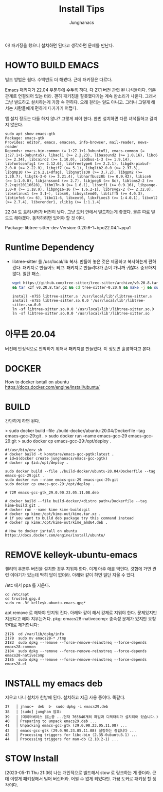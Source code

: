 #+TITLE: Install Tips
#+AUTHOR: Junghanacs
#+LANGUAGE: ko

아! 패키징을 했으니 설치하면 된다고 생각하면
문제를 만난다.

* HOWTO BUILD EMACS

빌드 방법은 쉽다. 수백번도 더 해봤다. 근데 패키징은 다르다.

Emacs 패키지가 22.04 우분투에 수두룩 하다. 다 27.1 버전 관련 된 녀석들이다.
의존 관계로 연결되어 있는 터라. 괜히 패키징을 잘못했다가는 계속 딴소리가 나온다.
그래서 그냥 빌드하고 설치하는게 가장 속 편하다. 오래 걸리는 일도 아니고.
그러나 그렇게 해서는 사람들에게 편하게 다가가기 어렵다.

앱 설치 정도는 다들 하지 않나? 그렇게 되야 한다. 한번 설치하면 다른 녀석들하고
걸리지 않은다.

#+BEGIN_EXAMPLE
sudo apt show emacs-gtk
Package: emacs-gtk
Provides: editor, emacs, emacsen, info-browser, mail-reader, news-reader
Depends: emacs-bin-common (= 1:27.1+1-3ubuntu5), emacs-common (= 1:27.1+1-3ubuntu5), libacl1 (>= 2.2.23), libasound2 (>= 1.0.16), libc6 (>= 2.34), libcairo2 (>= 1.10.0), libdbus-1-3 (>= 1.9.14), libfontconfig1 (>= 2.12.6), libfreetype6 (>= 2.2.1), libgdk-pixbuf-2.0-0 (>= 2.22.0), libgif7 (>= 5.1), libglib2.0-0 (>= 2.37.3), libgmp10 (>= 2:6.2.1+dfsg), libgnutls30 (>= 3.7.2), libgpm2 (>= 1.20.7), libgtk-3-0 (>= 3.21.4), libharfbuzz0b (>= 0.9.42), libice6 (>= 1:1.0.0), libjansson4 (>= 2.7), libjpeg8 (>= 8c), liblcms2-2 (>= 2.2+git20110628), libm17n-0 (>= 1.6.1), libotf1 (>= 0.9.16), libpango-1.0-0 (>= 1.18.0), libpng16-16 (>= 1.6.2-1), librsvg2-2 (>= 2.32.0), libselinux1 (>= 3.1~), libsm6, libsystemd0, libtiff5 (>= 4.0.3), libtinfo6 (>= 6), libx11-6, libxext6, libxfixes3 (>= 1:4.0.1), libxml2 (>= 2.7.4), libxrender1, zlib1g (>= 1:1.1.4)
#+END_EXAMPLE

22.04 도 트리시터가 버전이 낮다. 그냥 도커 안에서 빌드하는게 좋겠다. 물론
따로 빌드도 해야겠다. 동작하려면 있어야 할 것 이다.

Package: libtree-sitter-dev
Version: 0.20.6-1~bpo22.04.1~ppa1

* Runtime Dependency
+ libtree-sitter 를 /usr/local/lib 복사.
  만들어 놓은 것은 제공하고 복사하는게 편하겠다. 패키지로 만들어도 되고.
  패키지로 만들려다가 손이 가니까 귀찮다. 중요하지 않다. 일단 패스.

  #+BEGIN_SRC sh :export code :tangle install-libtree-sitter.sh
    wget https://github.com/tree-sitter/tree-sitter/archive/v0.20.8.tar.gz \
    && tar xzf v0.20.8.tar.gz && cd tree-sitter-0.20.8 && make -j && sudo make install
  #+END_SRC

  #+BEGIN_EXAMPLE
  install -m755 libtree-sitter.a '/usr/local/lib'/libtree-sitter.a
  install -m755 libtree-sitter.so.0.0 '/usr/local/lib'/libtree-sitter.so.0.0
  ln -sf libtree-sitter.so.0.0 '/usr/local/lib'/libtree-sitter.so.0
  ln -sf libtree-sitter.so.0.0 '/usr/local/lib'/libtree-sitter.so
  #+END_EXAMPLE


* 아무튼 20.04
버전에 안정적으로 안착하기 위해서 패키지를 만들었다.
이 정도면 훌륭하다고 본다.

* DOCKER
How to docker isntall on ubuntu https://docs.docker.com/engine/install/ubuntu/

* BUILD
간단하게 하면 된다.

> sudo docker build --file ./build-docker/ubuntu-20.04/Dockerfile --tag emacs-gcc-29:git .
> sudo docker run --name emacs-gcc-29 emacs-gcc-29:git
> sudo docker cp emacs-gcc-29:/opt/deploy .

#+BEGIN_EXAMPLE
#!/usr/bin/env sh
# docker build -t konstare/emacs-gcc-pgtk:latest .
# id=$(docker create junghanacs/emacs-gcc-pgtk)
# docker cp $id:/opt/deploy .

sudo docker build --file ./build-docker/ubuntu-20.04/Dockerfile --tag emacs-gcc-29:git .
sudo docker run --name emacs-gcc-29 emacs-gcc-29:git
sudo docker cp emacs-gcc-29:/opt/deploy .

# 72M emacs-gcc-gtk_29.0.90.23.05.11.08.deb

# docker build --file build-docker/<distro path>/Dockerfile --tag kime-build:git .
# docker run --name kime kime-build:git
# docker cp kime:/opt/kime-out/kime.tar.xz .
# if you want to build deb package try this command instead
# docker cp kime:/opt/kime-out/kime_amd64.deb .

# How to docker isntall on ubuntu https://docs.docker.com/engine/install/ubuntu/
#+END_EXAMPLE

* REMOVE kelleyk-ubuntu-emacs
켈리의 우분투 버전을 설치한 경우
지워야 한다. 이게 아주 애를 먹인다. 깃헙에 가면 관련 이야기가 있는데
딱히 답이 없더라. 아래와 같이 하면 일단 지울 수 있다.

/etc 에서 ppa 를 지운다.
#+BEGIN_EXAMPLE
cd /etc/apt
cd trusted.gpg.d
sudo rm -Rf kelleyk-ubuntu-emacs.gpg*
#+END_EXAMPLE

apt remove 로 해봐야 안지워 진다.
아래와 같이 해서 강제로 지워야 한다. 문제있지만 지운다고 해야 지우는거다.
pkg: emacs28-nativecomp: 종속성 문제가 있지만 요청한대로 제거합니다:

#+BEGIN_EXAMPLE
 2176  cd /var/lib/dpkg/info
 2178  sudo mv emacs28-* /tmp
 2183  sudo dpkg --remove --force-remove-reinstreq --force-depends emacs28-common
 2184  sudo dpkg --remove --force-remove-reinstreq --force-depends emacs28-nativecomp
 2185  sudo dpkg --remove --force-remove-reinstreq --force-depends emacs28-el
#+END_EXAMPLE


* INSTALL my emacs deb

지우고 나니 설치가 한방에 된다. 설치하고 지금 사용 중이다. 똑같다.

#+BEGIN_EXAMPLE
  37   │ jhnuc➜  deb  ᐅ  sudo dpkg -i emacs29.deb
  38   │ [sudo] junghan 암호:
  39   │ (데이터베이스 읽는중 ...현재 765640개의 파일과 디렉터리가 설치되어 있습니다.)
  40   │ Preparing to unpack emacs29.deb ...
  41   │ Unpacking emacs-gcc-gtk (29.0.90.23.05.11.08) ...
  42   │ emacs-gcc-gtk (29.0.90.23.05.11.08) 설정하는 중입니다 ...
  43   │ Processing triggers for libc-bin (2.35-0ubuntu3.1) ...
  44   │ Processing triggers for man-db (2.10.2-1) ...
#+END_EXAMPLE

* STOW Install
[2023-05-11 Thu 21:36]
나는 개인적으로 빌드해서 stow 로 링크하는 게 좋더라.
근데 이렇게 패키징해서 밀어 버린터라. 어쩔 수 없게 되었다만.
가끔 도커로 패키징 할 생각이다.
